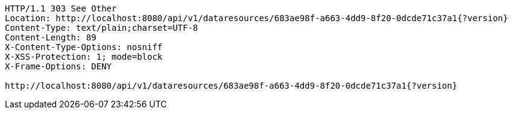 [source,http,options="nowrap"]
----
HTTP/1.1 303 See Other
Location: http://localhost:8080/api/v1/dataresources/683ae98f-a663-4dd9-8f20-0dcde71c37a1{?version}
Content-Type: text/plain;charset=UTF-8
Content-Length: 89
X-Content-Type-Options: nosniff
X-XSS-Protection: 1; mode=block
X-Frame-Options: DENY

http://localhost:8080/api/v1/dataresources/683ae98f-a663-4dd9-8f20-0dcde71c37a1{?version}
----